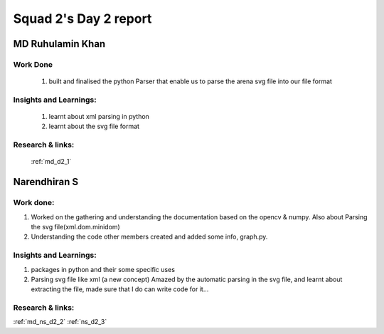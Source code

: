 **********************
Squad 2's Day 2 report
**********************

MD Ruhulamin Khan
=================

Work Done
----------

	1. built and finalised the python Parser that enable us to parse the arena svg file into our file format

Insights and Learnings:
-----------------------
	
	1. learnt about xml parsing in python
	2. learnt about the svg file format

Research & links:
-----------------

	:ref:`md_d2_1`
	
	
Narendhiran S
=============

Work done:
----------
1. Worked on the gathering and understanding the documentation based on the opencv & numpy. Also about Parsing the svg file(xml.dom.minidom) 
2. Understanding the code other members created and added some info, graph.py.

Insights and Learnings:
-----------------------
1. packages in python and their some specific uses
2. Parsing svg file like xml (a new concept) Amazed by the automatic parsing in the svg file, and learnt about extracting the file, made sure that I do can write code for it...

Research & links:
-----------------
:ref:`md_ns_d2_2`
:ref:`ns_d2_3`
